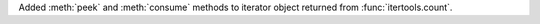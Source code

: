 Added :meth:`peek` and :meth:`consume` methods to iterator object returned from :func:`itertools.count`.
